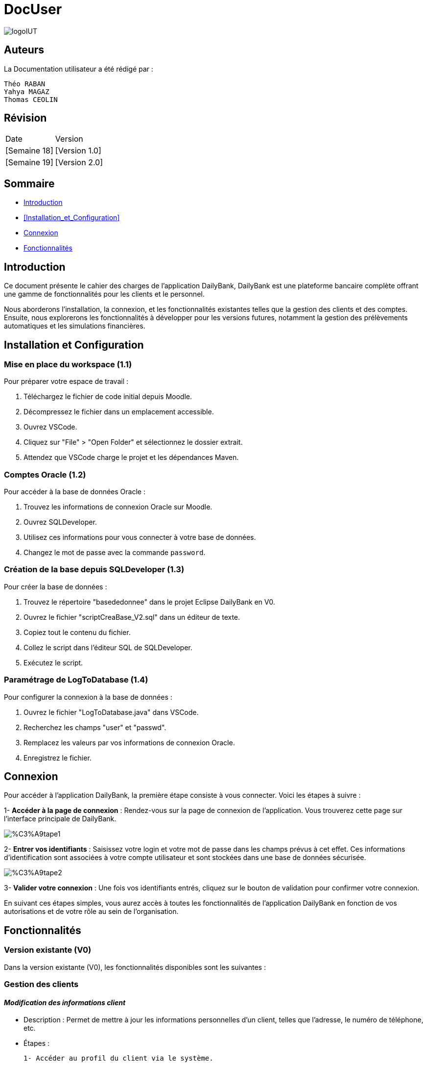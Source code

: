 = DocUser

:toc:
:toc-title: Sommaire

image::https://github.com/IUT-Blagnac/sae2-01-devapp-2024-sae_1b3/blob/main/Images/logoIUT.PNG[]


== Auteurs

La Documentation utilisateur a été rédigé par :

    Théo RABAN
    Yahya MAGAZ
    Thomas CEOLIN

== Révision

|===
| Date | Version
| [Semaine 18] | [Version 1.0]
| [Semaine 19] | [Version 2.0]
|===


== Sommaire

* <<Introduction>>
* <<Installation_et_Configuration>>
* <<Connexion>>
* <<Fonctionnalités>>

== Introduction

Ce document présente le cahier des charges de l'application DailyBank, DailyBank est une plateforme bancaire complète offrant une gamme de fonctionnalités pour les clients et le personnel. 

Nous aborderons l'installation, la connexion, et les fonctionnalités existantes telles que la gestion des clients et des comptes. Ensuite, nous explorerons les fonctionnalités à développer pour les versions futures, notamment la gestion des prélèvements automatiques et les simulations financières.

== Installation et Configuration

=== Mise en place du workspace (1.1)

Pour préparer votre espace de travail :

1. Téléchargez le fichier de code initial depuis Moodle.
2. Décompressez le fichier dans un emplacement accessible.
3. Ouvrez VSCode.
4. Cliquez sur "File" > "Open Folder" et sélectionnez le dossier extrait.
5. Attendez que VSCode charge le projet et les dépendances Maven.

=== Comptes Oracle (1.2)

Pour accéder à la base de données Oracle :

1. Trouvez les informations de connexion Oracle sur Moodle.
2. Ouvrez SQLDeveloper.
3. Utilisez ces informations pour vous connecter à votre base de données.
4. Changez le mot de passe avec la commande `password`.

=== Création de la base depuis SQLDeveloper (1.3)

Pour créer la base de données :

1. Trouvez le répertoire "basededonnee" dans le projet Eclipse DailyBank en V0.
2. Ouvrez le fichier "scriptCreaBase_V2.sql" dans un éditeur de texte.
3. Copiez tout le contenu du fichier.
4. Collez le script dans l'éditeur SQL de SQLDeveloper.
5. Exécutez le script.

=== Paramétrage de LogToDatabase (1.4)

Pour configurer la connexion à la base de données :

1. Ouvrez le fichier "LogToDatabase.java" dans VSCode.
2. Recherchez les champs "user" et "passwd".
3. Remplacez les valeurs par vos informations de connexion Oracle.
4. Enregistrez le fichier.

== Connexion

Pour accéder à l'application DailyBank, la première étape consiste à vous connecter. Voici les étapes à suivre :

1- *Accéder à la page de connexion* :
   Rendez-vous sur la page de connexion de l'application. Vous trouverez cette page sur l'interface principale de DailyBank.

image::https://github.com/IUT-Blagnac/sae2-01-devapp-2024-sae_1b3/blob/main/Images/%C3%A9tape1.PNG[]

2- *Entrer vos identifiants* :
   Saisissez votre login et votre mot de passe dans les champs prévus à cet effet. Ces informations d'identification sont associées à votre compte utilisateur et sont stockées dans une base de données sécurisée.

image::https://github.com/IUT-Blagnac/sae2-01-devapp-2024-sae_1b3/blob/main/Images/%C3%A9tape2.PNG[]

3- *Valider votre connexion* :
   Une fois vos identifiants entrés, cliquez sur le bouton de validation pour confirmer votre connexion.

En suivant ces étapes simples, vous aurez accès à toutes les fonctionnalités de l'application DailyBank en fonction de vos autorisations et de votre rôle au sein de l'organisation.


== Fonctionnalités

=== Version existante (V0)

Dans la version existante (V0), les fonctionnalités disponibles sont les suivantes :

=== Gestion des clients

==== _Modification des informations client_
  * Description : Permet de mettre à jour les informations personnelles d'un client, telles que l'adresse, le numéro de téléphone, etc.
  * Étapes :

    1- Accéder au profil du client via le système.

image::https://github.com/IUT-Blagnac/sae2-01-devapp-2024-sae_1b3/blob/main/Images/choixEmployeClient.png[]

    2- Sélectionner l'option de modification des informations.

image::https://github.com/IUT-Blagnac/sae2-01-devapp-2024-sae_1b3/blob/main/Images/aperçuClient.PNG[]

    3- Mettre à jour les champs requis (adresse, téléphone, etc.).

image::https://github.com/IUT-Blagnac/sae2-01-devapp-2024-sae_1b3/blob/main/Images/modifierClient.PNG[]

    4- Sauvegarder les modifications.
  * Remarques : Assurez-vous que toutes les informations sont correctes avant de sauvegarder.
  * Auteur : Guichetier


==== _Création d'un nouveau client_
  * Description : Permet de créer un nouveau profil client dans le système.
  * Étapes :

    1- Accéder à l'option de création de client.

image::https://github.com/IUT-Blagnac/sae2-01-devapp-2024-sae_1b3/blob/main/Images/aperçuClient.PNG[]

    2- Remplir les informations nécessaires (nom, adresse, téléphone, etc.).

image::https://github.com/IUT-Blagnac/sae2-01-devapp-2024-sae_1b3/blob/main/Images/AjoutClient.PNG[]

    3- Vérifier les informations saisies.
    4- Confirmer la création du profil client.
  * Remarques : Toutes les informations obligatoires doivent être remplies avant la création du compte.
  * Auteur : Guichetier



=== Gestion des comptes

==== _Consultation d'un compte_
  * Description : Permet de visualiser les détails d'un compte client.
  * Étapes :

    1- Lorsque vous êtes sur la liste des client séléctionnez en un et appuyer sur "Comptes".

image::https://github.com/IUT-Blagnac/sae2-01-devapp-2024-sae_1b3/blob/main/Images/aperçuClient.PNG[]

    2- Entrer l'identifiant du compte ou du client.

image::https://github.com/IUT-Blagnac/sae2-01-devapp-2024-sae_1b3/blob/main/Images/listeCompte.PNG[]

    3- Afficher les informations du compte (solde, transactions récentes, etc.).

image::https://github.com/IUT-Blagnac/sae2-01-devapp-2024-sae_1b3/blob/main/Images/CompteConsult.PNG[]

  * Remarques : Utiliser des filtres pour afficher des informations spécifiques si nécessaire.
  * Auteur : Guichetier

==== _Débit d'un compte_
  * Description : Permet de débiter un montant d'un compte client.
  * Étapes :

    1- Accéder à la section de gestion des comptes.

image::https://github.com/IUT-Blagnac/sae2-01-devapp-2024-sae_1b3/blob/main/Images/CompteConsult.PNG[]

    2- Sélectionner le compte à débiter.
    3- Cliquer sur voir opération.

image::https://github.com/IUT-Blagnac/sae2-01-devapp-2024-sae_1b3/blob/main/Images/Operations.PNG[]

    4- Cliquer sur enregistrer débit.

image::https://github.com/IUT-Blagnac/sae2-01-devapp-2024-sae_1b3/blob/main/Images/Débit.PNG[]

    5- Choisissez chèque ou espèce et saisir montant
    6- Confirmer transaction.
  * Remarques : Vérifiez toujours le solde du compte avant de débiter.
  * Auteur : Guichetier

=== Version 1 (V1)

Voici les fonctionnalités V1:


=== Gestion des comptes

==== _Crédit d'un compte (Java et BD avec procédure stockée)_
  * Description : Ajout d'un montant d'un compte client, en utilisant une procédure stockée pour garantir l'intégrité des transactions.
  * Étapes :

    1- Accéder à la section de gestion des comptes.

image::https://github.com/IUT-Blagnac/sae2-01-devapp-2024-sae_1b3/blob/main/Images/CompteConsult.PNG[]

    2- Sélectionner le compte à créditer.
    3- Cliquer sur voir opération.

image::https://github.com/IUT-Blagnac/sae2-01-devapp-2024-sae_1b3/blob/main/Images/Operations.PNG[]

    4- Cliquer sur enregistrer crédit.

image::https://github.com/IUT-Blagnac/sae2-01-devapp-2024-sae_1b3/blob/main/Images/Crédit.PNG[]

    5- Choisissez chèque ou espèce et saisir montant
    6- Confirmer transaction.
  * Auteur : Guichetier

=== Transferts et virements

==== Virement de compte à compte
  * Description : Permet de transférer des fonds d'un compte à un autre.
  * Étapes :

    1- Sélectionner les comptes source et destination.

image::https://github.com/IUT-Blagnac/sae2-01-devapp-2024-sae_1b3/blob/main/Images/Virement_page_P.png[]


    2- Entrer le montant à transférer.

image::https://github.com/IUT-Blagnac/sae2-01-devapp-2024-sae_1b3/blob/main/Images/Montant_virement.png[]

    3- Confirmer le virement.
  * Auteur : Guichetier



==== _Clôture d'un compte_
  * Description : Permet de fermer un compte client.
  * Étapes :

    1- Sélectionner le compte à clôturer.
    2- Vérifier les soldes et les transactions en cours.

image::https://github.com/IUT-Blagnac/sae2-01-devapp-2024-sae_1b3/blob/main/Images/captureSupprimerCompte.PNG[]

    3- Confirmer la supression du compte.
  * Auteur : Guichetier


==== _Création d'un compte_
  * Description : Permet de créer un nouveau compte pour un client existant ou nouveau.
  * Étapes :

    1- Sélectionner le client.

image::https://github.com/IUT-Blagnac/sae2-01-devapp-2024-sae_1b3/blob/main/Images/listeCompte.PNG[]

    2- Cliquer sur Compte.
    3- Cliquer sur nouveauCompte.

image::https://github.com/IUT-Blagnac/sae2-01-devapp-2024-sae_1b3/blob/main/Images/nouveauCompte.PNG[]

    4- Remplissez les champs.
  * Auteur : Guichetier


=== Gestion des employés

==== Gestion des employés (CRUD) : guichetier et chef d’agence
  * Description : Permet de créer, lire, mettre à jour et supprimer des profils d'employés.
  * Étapes :

    1- Accéder à la gestion des employés.

image::https://github.com/IUT-Blagnac/sae2-01-devapp-2024-sae_1b3/blob/main/Images/choixEmployeClient.png[]

    2- Sélectionner l'action souhaitée (charger, modifier, supprimer).

image::https://github.com/IUT-Blagnac/sae2-01-devapp-2024-sae_1b3/blob/main/Images/gestionEmploye.PNG[]

    3- Remplir ou modifier les informations nécessaires.
    4- Confirmer l'action.
  * Auteur : Chef d’agence



